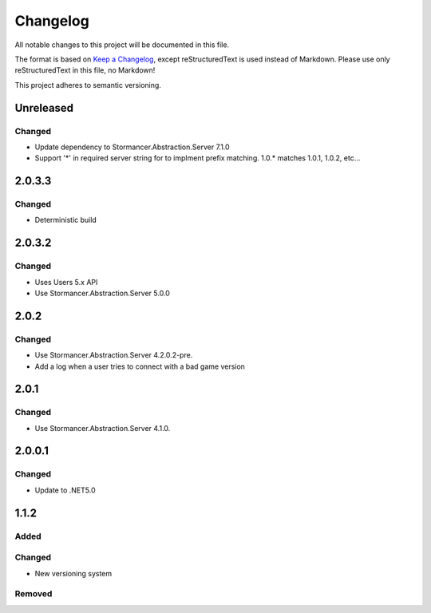 ﻿=========
Changelog
=========

All notable changes to this project will be documented in this file.

The format is based on `Keep a Changelog <https://keepachangelog.com/en/1.0.0/>`_, except reStructuredText is used instead of Markdown.
Please use only reStructuredText in this file, no Markdown!

This project adheres to semantic versioning.

Unreleased
----------
Changed
*******
- Update dependency to Stormancer.Abstraction.Server 7.1.0
- Support '*' in required server string for to implment prefix matching. 1.0.* matches 1.0.1, 1.0.2, etc...

2.0.3.3
-------
Changed
*******
- Deterministic build

2.0.3.2
-------
Changed
*******
- Uses Users 5.x API
- Use Stormancer.Abstraction.Server 5.0.0

2.0.2
-----
Changed
*******
- Use Stormancer.Abstraction.Server 4.2.0.2-pre.
- Add a log when a user tries to connect with a bad game version

2.0.1
-----
Changed
*******
- Use Stormancer.Abstraction.Server 4.1.0.

2.0.0.1
-------
Changed
*******
- Update to .NET5.0

1.1.2
-----
Added
*****

Changed
*******
- New versioning system

Removed
*******


